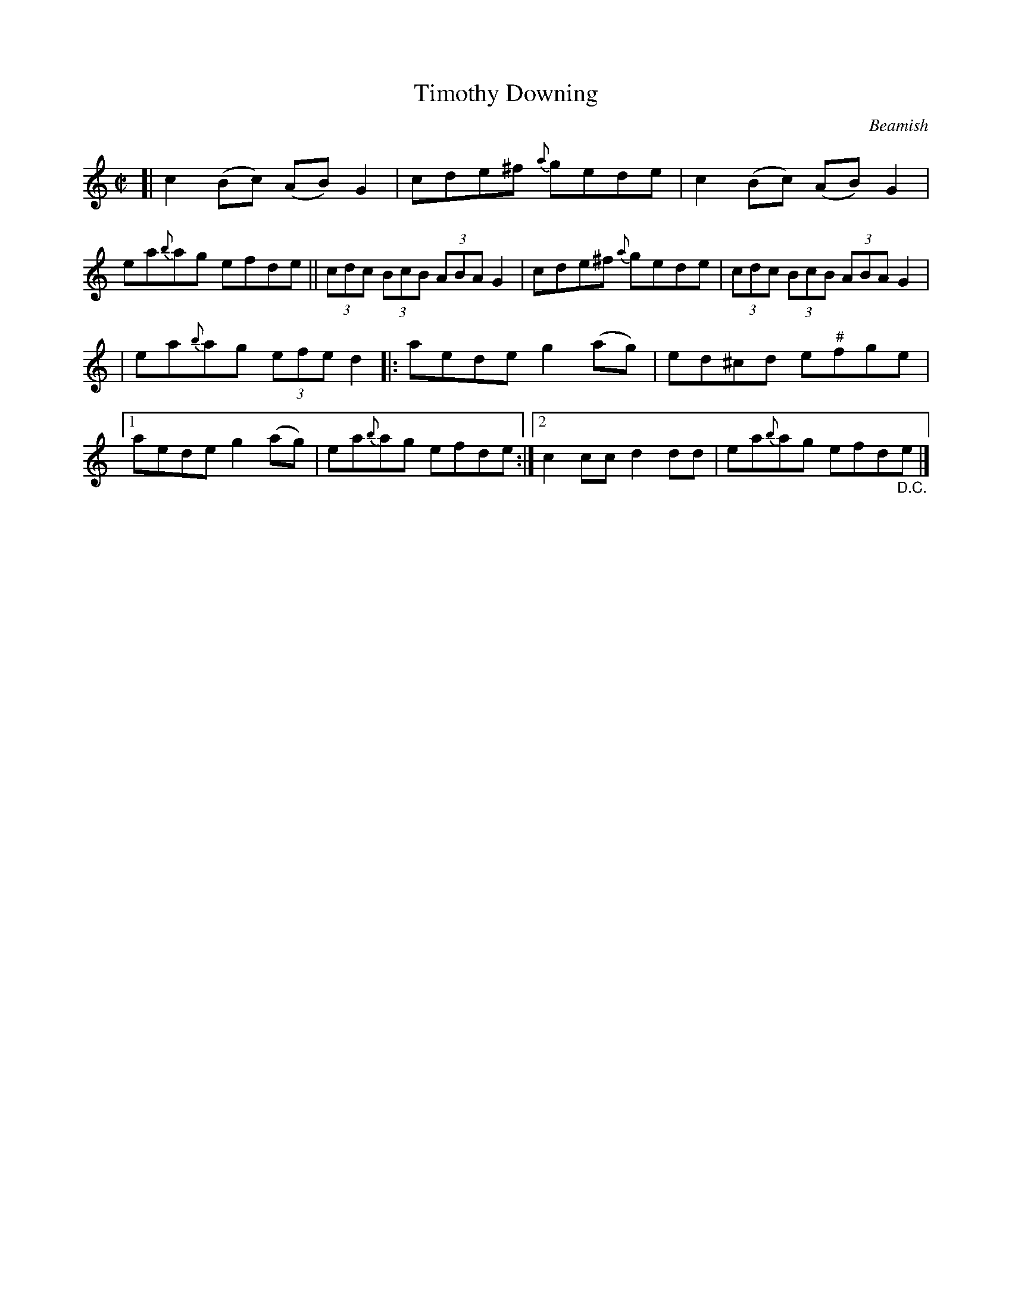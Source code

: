 X: 1334
T: Timothy Downing
R: reel
O: Beamish
B: O'Neill's 1850 #1334
Z: Trish O'Neil
Z: Compacted via repeats and multiple endings [JC]
N: In bar 10, the f is sharp in the 2nd repeat but not the first; this was probably a typo.
N: But the pitch of that note is a bit dubious anyway, and some fiddlers would play the intermediate "quarter-tone" f.
M: C|
L: 1/8
K: C
[|\
c2(Bc) (AB)G2 | cde^f {a}gede | c2(Bc) (AB)G2 | ea{b}ag efde || (3cdc (3BcB (3ABAG2 | cde^f {a}gede | (3cdc (3BcB (3ABAG2 |
| ea{b}ag (3efed2 |: aedeg2(ag) | ed^cd e"^#"fge |1 aedeg2(ag) | ea{b}ag efde :|2 c2ccd2dd | ea{b}ag efd"_D.C."e |]
